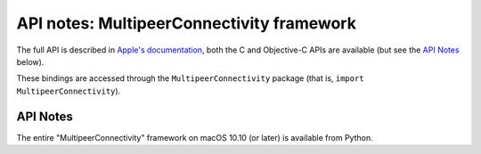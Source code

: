 API notes: MultipeerConnectivity framework
==========================================

The full API is described in `Apple's documentation`__, both
the C and Objective-C APIs are available (but see the `API Notes`_ below).

.. __: https://developer.apple.com/documentation/multipeerconnectivity/?preferredLanguage=occ

These bindings are accessed through the ``MultipeerConnectivity`` package (that is, ``import MultipeerConnectivity``).

API Notes
---------

The entire "MultipeerConnectivity" framework on macOS 10.10 (or later) is available from Python.
